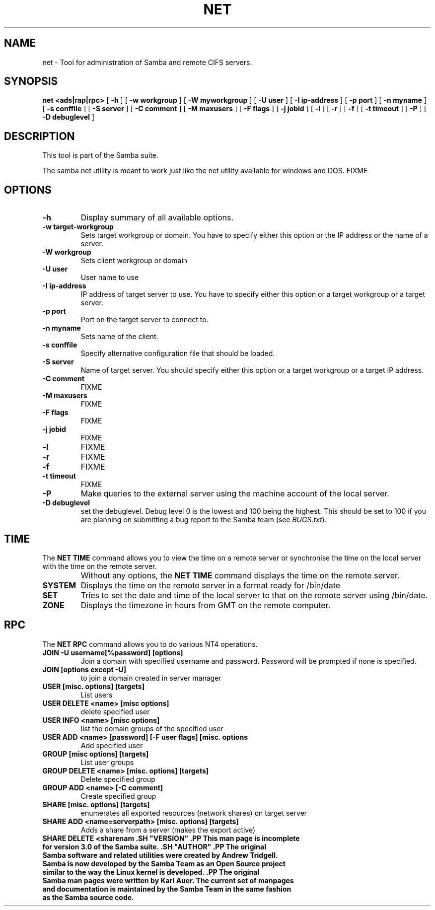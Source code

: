 .\" This manpage has been automatically generated by docbook2man 
.\" from a DocBook document.  This tool can be found at:
.\" <http://shell.ipoline.com/~elmert/comp/docbook2X/> 
.\" Please send any bug reports, improvements, comments, patches, 
.\" etc. to Steve Cheng <steve@ggi-project.org>.
.TH "NET" "8" "03 October 2002" "" ""
.SH NAME
net \- Tool for administration of Samba and remote CIFS servers.
.SH SYNOPSIS

\fBnet\fR \fB<ads|rap|rpc>\fR [ \fB-h\fR ] [ \fB-w workgroup\fR ] [ \fB-W myworkgroup\fR ] [ \fB-U user\fR ] [ \fB-I ip-address\fR ] [ \fB-p port\fR ] [ \fB-n myname\fR ] [ \fB-s conffile\fR ] [ \fB-S server\fR ] [ \fB-C comment\fR ] [ \fB-M maxusers\fR ] [ \fB-F flags\fR ] [ \fB-j jobid\fR ] [ \fB-l\fR ] [ \fB-r\fR ] [ \fB-f\fR ] [ \fB-t timeout\fR ] [ \fB-P\fR ] [ \fB-D debuglevel\fR ]

.SH "DESCRIPTION"
.PP
This tool is part of the  Samba suite.
.PP
The samba net utility is meant to work just like the net utility 
available for windows and DOS.
FIXME
.SH "OPTIONS"
.TP
\fB-h\fR
Display summary of all available options.
.TP
\fB-w target-workgroup\fR
Sets target workgroup or domain. You have to specify either this option or the IP address or the name of a server.
.TP
\fB-W workgroup\fR
Sets client workgroup or domain
.TP
\fB-U user\fR
User name to use
.TP
\fB-I ip-address\fR
IP address of target server to use. You have to specify either this option or a target workgroup or a target server.
.TP
\fB-p port\fR
Port on the target server to connect to.
.TP
\fB-n myname\fR
Sets name of the client.
.TP
\fB-s conffile\fR
Specify alternative configuration file that should be loaded.
.TP
\fB-S server\fR
Name of target server. You should specify either this option or a target workgroup or a target IP address.
.TP
\fB-C comment\fR
FIXME
.TP
\fB-M maxusers\fR
FIXME
.TP
\fB-F flags\fR
FIXME
.TP
\fB-j jobid\fR
FIXME
.TP
\fB-l\fR
FIXME
.TP
\fB-r\fR
FIXME
.TP
\fB-f\fR
FIXME
.TP
\fB-t timeout\fR
FIXME
.TP
\fB-P\fR
Make queries to the external server using the machine account of the local server.
.TP
\fB-D debuglevel\fR
set the debuglevel. Debug level 0 is the lowest
and 100 being the highest. This should be set to 100 if you are
planning on submitting a bug report to the Samba team (see
\fIBUGS.txt\fR).
.SH "TIME"
.PP
The \fBNET TIME\fR command allows you to view the time on a remote server
or synchronise the time on the local server with the time on the remote server.
.TP
\fB\fR
Without any options, the \fBNET TIME\fR command 
displays the time on the remote server.
.TP
\fBSYSTEM\fR
Displays the time on the remote server in a format ready for /bin/date
.TP
\fBSET\fR
Tries to set the date and time of the local server to that on 
the remote server using /bin/date.
.TP
\fBZONE\fR
Displays the timezone in hours from GMT on the remote computer.
.SH "RPC"
.PP
The \fBNET RPC\fR command allows you to do various 
NT4 operations.
.TP
\fBJOIN -U username[%password] [options]\fR
Join a domain with specified username and password. Password 
will be prompted if none is specified.
.TP
\fBJOIN [options except -U]\fR
to join a domain created in server manager
.TP
\fBUSER [misc. options] [targets]\fR
List users
.TP
\fBUSER DELETE <name> [misc options]\fR
delete specified user
.TP
\fBUSER INFO <name> [misc options]\fR
list the domain groups of the specified user
.TP
\fBUSER ADD <name> [password] [-F user flags] [misc. options\fR
Add specified user
.TP
\fBGROUP [misc options] [targets]\fR
List user groups
.TP
\fBGROUP DELETE <name> [misc. options] [targets]\fR
Delete specified group
.TP
\fBGROUP ADD <name> [-C comment]\fR
Create specified group
.TP
\fBSHARE [misc. options] [targets]\fR
enumerates all exported resources (network shares) on target server
.TP
\fBSHARE ADD <name=serverpath> [misc. options] [targets]\fR
Adds a share from a server (makes the export active)
.TP
\fBSHARE DELETE <sharenam .SH "VERSION" .PP This man page is incomplete for version 3.0 of the Samba  suite. .SH "AUTHOR" .PP The original Samba software and related utilities  were created by Andrew Tridgell. Samba is now developed by the Samba Team as an Open Source project similar  to the way the Linux kernel is developed. .PP The original Samba man pages were written by Karl Auer. The current set of manpages and documentation is maintained by the Samba Team in the same fashion as the Samba source code. \fR
